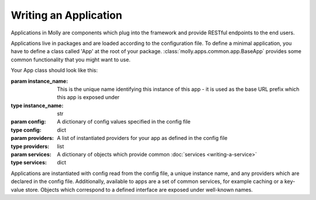 Writing an Application
======================

Applications in Molly are components which plug into the framework and provide RESTful endpoints to the end users.

Applications live in packages and are loaded according to the configuration file. To define a minimal application,
you have to define a class called 'App' at the root of your package. :class:`molly.apps.common.app.BaseApp` provides
some common functionality that you might want to use.

Your App class should look like this:

.. class:: App(instance_name, config, providers, services)

    :param instance_name: This is the unique name identifying this instance of this app - it is used as the base URL
                          prefix which this app is exposed under
    :type instance_name: str
    :param config: A dictionary of config values specified in the config file
    :type config: dict
    :param providers: A list of instantiated providers for your app as defined in the config file
    :type providers: list
    :param services: A dictionary of objects which provide common :doc:`services <writing-a-service>`
    :type services: dict

    Applications are instantiated with config read from the config file, a unique instance name, and any providers which
    are declared in the config file. Additionally, available to apps are a set of common services, for example caching
    or a key-value store. Objects which correspond to a defined interface are exposed under well-known names.

    .. attribute:: module

        :type: str

        This should be a URI uniquely identifying this module, e.g., http://mollyproject.org/apps/example

    .. attribute:: human_name

        :type: unicode

        This should be this should a human-readable name for the instance. As applications can be instantiated multiple
        times, you may find it useful to include some sort of disambiguator here. For example, if you are building a
        weather app, then you might want to include the name of the forecast area, so if multiple copies of the weather
        app are instantiated (for example, split-site campuses wanting to show weather forecasts for each campus)
        then it is clear which weather area is being shown.

    .. attribute:: instance_name

        :type: str

        This is the slug which identifies which instance of the app this is, in most circumstances this will be set to
        the value which is passed to the constructor

    .. attribute:: blueprint

        :type: :class:`flask.Blueprint`

        This is a `Flask blueprint <http://flask.pocoo.org/docs/blueprints/>`_ object which will be added to the
        deployed Flask app at a URL prefix of ``/instance_name``

    .. attribute:: links

        :type: list

        This should return a list of dictionaries which correspond to the components you wish to expose on the homepage
        for this app.
